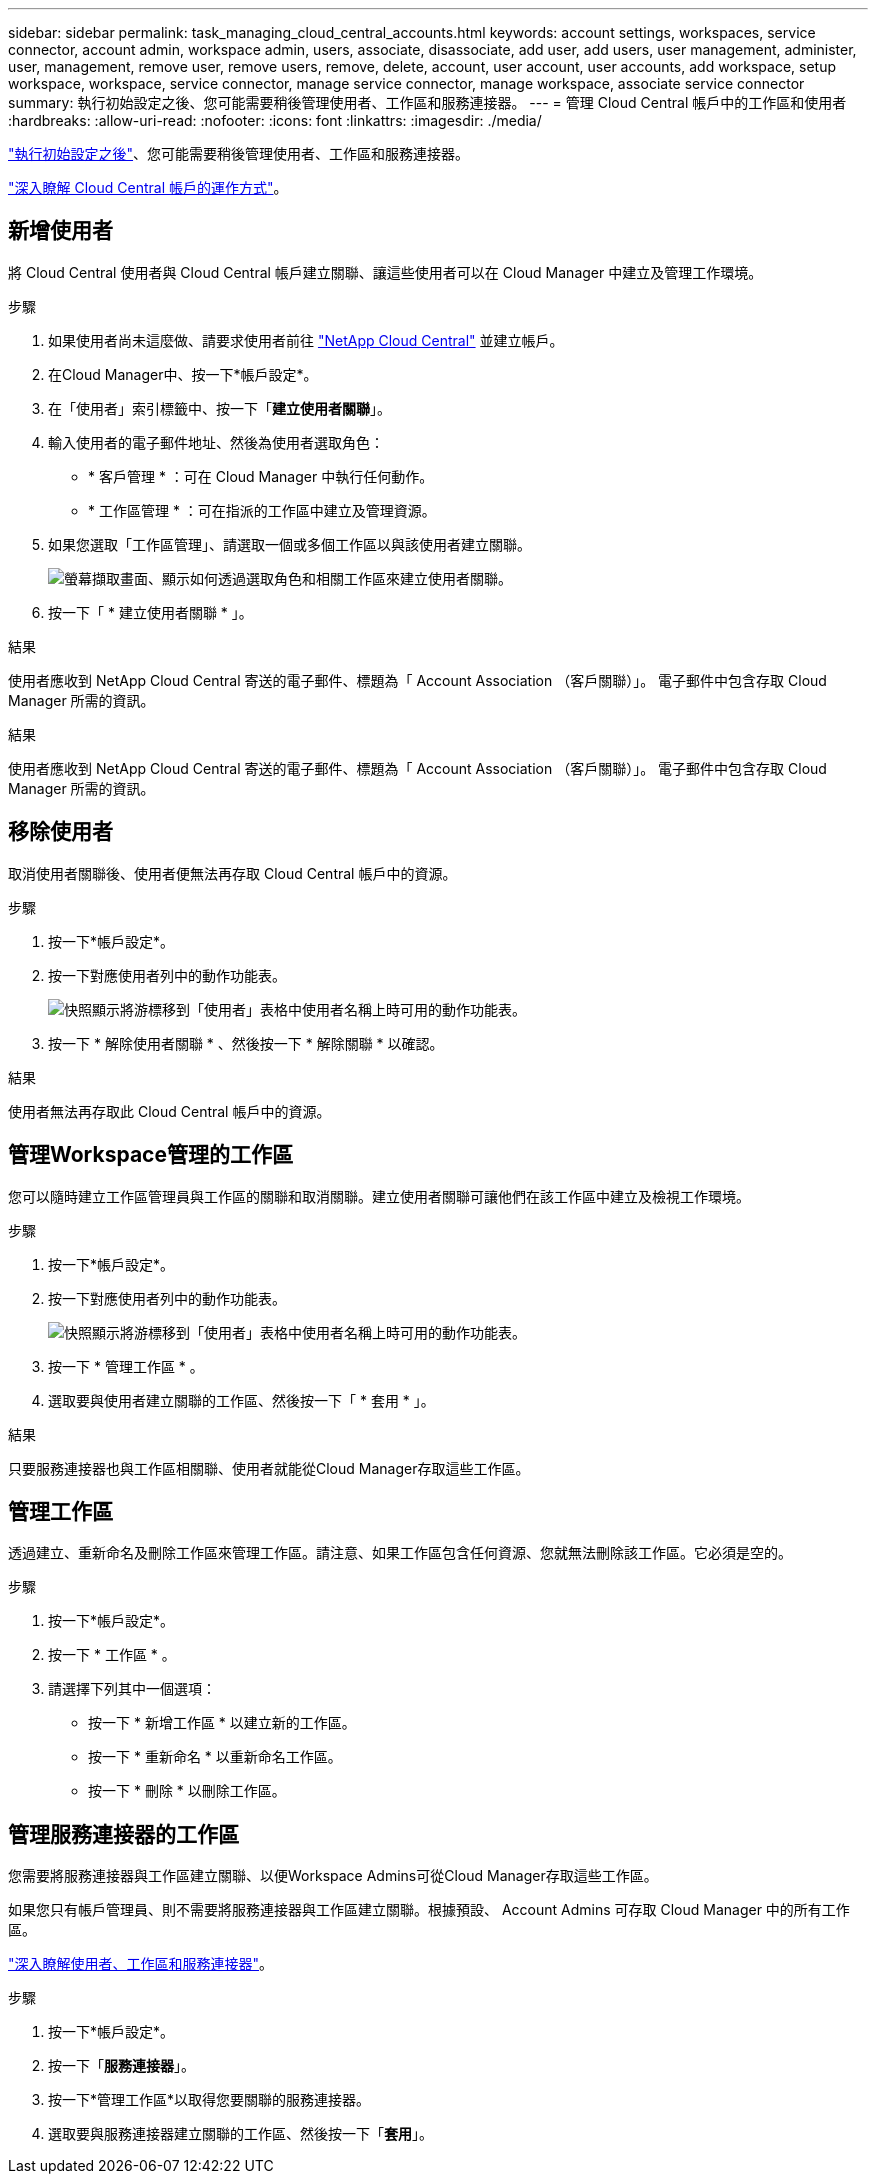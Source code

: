 ---
sidebar: sidebar 
permalink: task_managing_cloud_central_accounts.html 
keywords: account settings, workspaces, service connector, account admin, workspace admin, users, associate, disassociate, add user, add users, user management, administer, user, management, remove user, remove users, remove, delete, account, user account, user accounts, add workspace, setup workspace, workspace, service connector, manage service connector, manage workspace, associate service connector 
summary: 執行初始設定之後、您可能需要稍後管理使用者、工作區和服務連接器。 
---
= 管理 Cloud Central 帳戶中的工作區和使用者
:hardbreaks:
:allow-uri-read: 
:nofooter: 
:icons: font
:linkattrs: 
:imagesdir: ./media/


[role="lead"]
link:task_setting_up_cloud_central_accounts.html["執行初始設定之後"]、您可能需要稍後管理使用者、工作區和服務連接器。

link:concept_cloud_central_accounts.html["深入瞭解 Cloud Central 帳戶的運作方式"]。



== 新增使用者

將 Cloud Central 使用者與 Cloud Central 帳戶建立關聯、讓這些使用者可以在 Cloud Manager 中建立及管理工作環境。

.步驟
. 如果使用者尚未這麼做、請要求使用者前往 https://cloud.netapp.com["NetApp Cloud Central"^] 並建立帳戶。
. 在Cloud Manager中、按一下*帳戶設定*。
. 在「使用者」索引標籤中、按一下「*建立使用者關聯*」。
. 輸入使用者的電子郵件地址、然後為使用者選取角色：
+
** * 客戶管理 * ：可在 Cloud Manager 中執行任何動作。
** * 工作區管理 * ：可在指派的工作區中建立及管理資源。


. 如果您選取「工作區管理」、請選取一個或多個工作區以與該使用者建立關聯。
+
image:screenshot_associate_user.gif["螢幕擷取畫面、顯示如何透過選取角色和相關工作區來建立使用者關聯。"]

. 按一下「 * 建立使用者關聯 * 」。


.結果
使用者應收到 NetApp Cloud Central 寄送的電子郵件、標題為「 Account Association （客戶關聯）」。 電子郵件中包含存取 Cloud Manager 所需的資訊。

.結果
使用者應收到 NetApp Cloud Central 寄送的電子郵件、標題為「 Account Association （客戶關聯）」。 電子郵件中包含存取 Cloud Manager 所需的資訊。



== 移除使用者

取消使用者關聯後、使用者便無法再存取 Cloud Central 帳戶中的資源。

.步驟
. 按一下*帳戶設定*。
. 按一下對應使用者列中的動作功能表。
+
image:screenshot_associate_user_workspace.gif["快照顯示將游標移到「使用者」表格中使用者名稱上時可用的動作功能表。"]

. 按一下 * 解除使用者關聯 * 、然後按一下 * 解除關聯 * 以確認。


.結果
使用者無法再存取此 Cloud Central 帳戶中的資源。



== 管理Workspace管理的工作區

您可以隨時建立工作區管理員與工作區的關聯和取消關聯。建立使用者關聯可讓他們在該工作區中建立及檢視工作環境。

.步驟
. 按一下*帳戶設定*。
. 按一下對應使用者列中的動作功能表。
+
image:screenshot_associate_user_workspace.gif["快照顯示將游標移到「使用者」表格中使用者名稱上時可用的動作功能表。"]

. 按一下 * 管理工作區 * 。
. 選取要與使用者建立關聯的工作區、然後按一下「 * 套用 * 」。


.結果
只要服務連接器也與工作區相關聯、使用者就能從Cloud Manager存取這些工作區。



== 管理工作區

透過建立、重新命名及刪除工作區來管理工作區。請注意、如果工作區包含任何資源、您就無法刪除該工作區。它必須是空的。

.步驟
. 按一下*帳戶設定*。
. 按一下 * 工作區 * 。
. 請選擇下列其中一個選項：
+
** 按一下 * 新增工作區 * 以建立新的工作區。
** 按一下 * 重新命名 * 以重新命名工作區。
** 按一下 * 刪除 * 以刪除工作區。






== 管理服務連接器的工作區

您需要將服務連接器與工作區建立關聯、以便Workspace Admins可從Cloud Manager存取這些工作區。

如果您只有帳戶管理員、則不需要將服務連接器與工作區建立關聯。根據預設、 Account Admins 可存取 Cloud Manager 中的所有工作區。

link:concept_cloud_central_accounts.html#users-workspaces-and-service-connectors["深入瞭解使用者、工作區和服務連接器"]。

.步驟
. 按一下*帳戶設定*。
. 按一下「*服務連接器*」。
. 按一下*管理工作區*以取得您要關聯的服務連接器。
. 選取要與服務連接器建立關聯的工作區、然後按一下「*套用*」。

